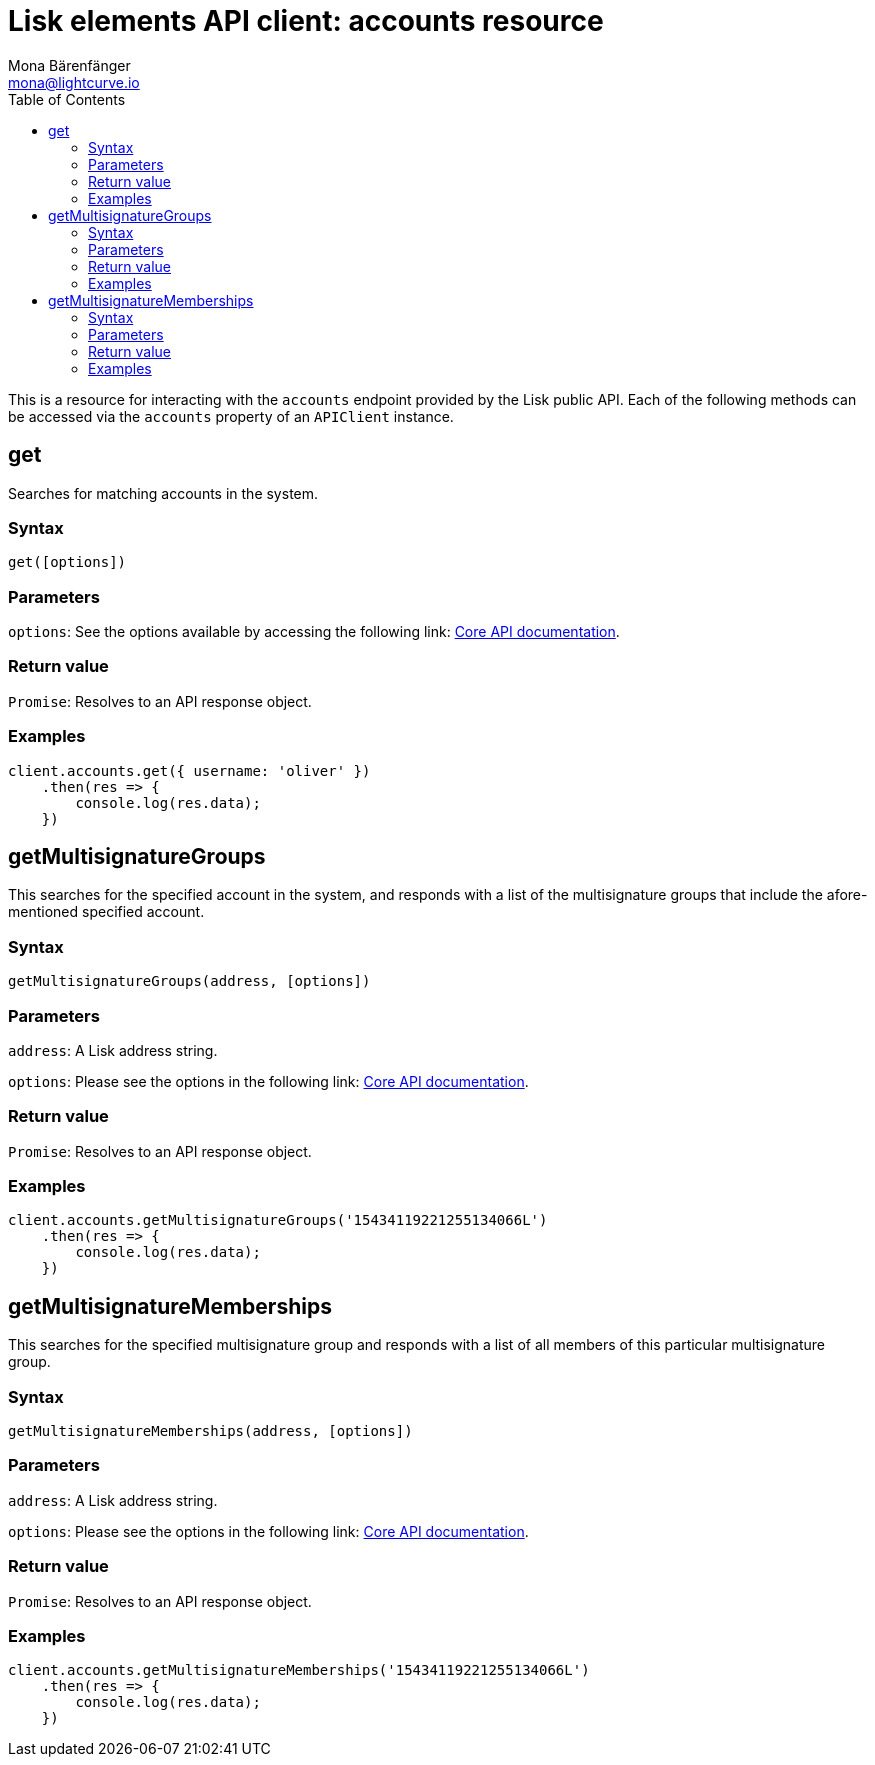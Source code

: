 = Lisk elements API client: accounts resource
Mona Bärenfänger <mona@lightcurve.io>
:description: Technical references regarding the Account endpoints of the API Client package of Lisk Elements. This consists of usage examples, available parameters and example responses.
:toc:
:v_core: master

:url_lisk_core_api: {v_core}@lisk-core::reference/api.adoc


This is a resource for interacting with the `accounts` endpoint provided by the Lisk public API. Each of the following methods can be accessed via the `accounts` property of an `APIClient` instance.

== get

Searches for matching accounts in the system.

=== Syntax

[source,js]
----
get([options])
----

=== Parameters

`options`: See the options available by accessing the following link: xref:{url_lisk_core_api}[Core API documentation].

=== Return value

`Promise`: Resolves to an API response object.

=== Examples

[source,js]
----
client.accounts.get({ username: 'oliver' })
    .then(res => {
        console.log(res.data);
    })
----

== getMultisignatureGroups

This searches for the specified account in the system, and responds with a list of the multisignature groups that include the afore-mentioned specified account.

=== Syntax

[source,js]
----
getMultisignatureGroups(address, [options])
----

=== Parameters

`address`: A Lisk address string.

`options`: Please see the options in the following link: xref:{url_lisk_core_api}[Core API documentation].

=== Return value

`Promise`: Resolves to an API response object.

=== Examples

[source,js]
----
client.accounts.getMultisignatureGroups('15434119221255134066L')
    .then(res => {
        console.log(res.data);
    })
----

== getMultisignatureMemberships

This searches for the specified multisignature group and responds with a list of all members of this particular multisignature group.

=== Syntax

[source,js]
----
getMultisignatureMemberships(address, [options])
----

=== Parameters

`address`: A Lisk address string.

`options`: Please see the options in the following link: xref:{url_lisk_core_api}[Core API documentation].

=== Return value

`Promise`: Resolves to an API response object.

=== Examples

[source,js]
----
client.accounts.getMultisignatureMemberships('15434119221255134066L')
    .then(res => {
        console.log(res.data);
    })
----

